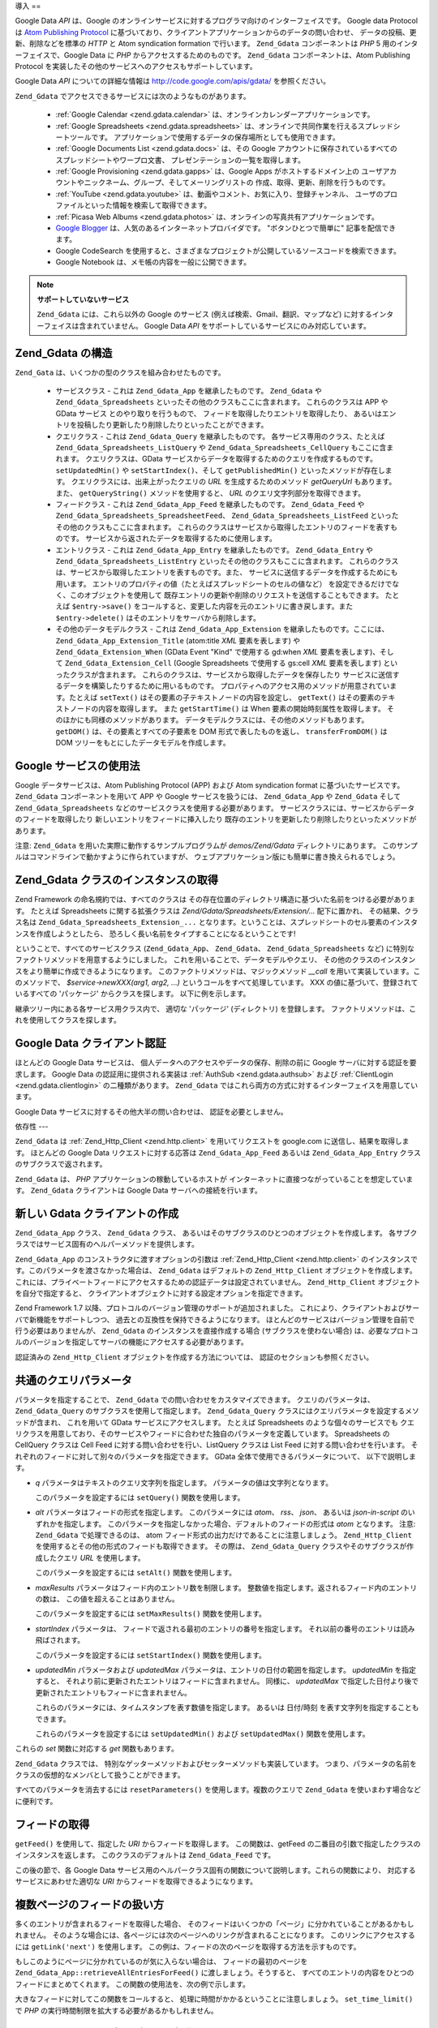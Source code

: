 .. _zend.gdata.introduction:

導入
==

Google Data *API* は、Google
のオンラインサービスに対するプログラマ向けのインターフェイスです。 Google data
Protocol は `Atom Publishing Protocol`_
に基づいており、クライアントアプリケーションからのデータの問い合わせ、
データの投稿、更新、削除などを標準の *HTTP* と Atom syndication formation で行います。
``Zend_Gdata`` コンポーネントは *PHP* 5 用のインターフェイスで、Google Data に *PHP*
からアクセスするためのものです。 ``Zend_Gdata`` コンポーネントは、Atom Publishing Protocol
を実装したその他のサービスへのアクセスもサポートしています。

Google Data *API* についての詳細な情報は `http://code.google.com/apis/gdata/`_ を参照ください。

``Zend_Gdata`` でアクセスできるサービスには次のようなものがあります。



   - :ref:`Google Calendar <zend.gdata.calendar>`
     は、オンラインカレンダーアプリケーションです。

   - :ref:`Google Spreadsheets <zend.gdata.spreadsheets>`
     は、オンラインで共同作業を行えるスプレッドシートツールです。
     アプリケーションで使用するデータの保存場所としても使用できます。

   - :ref:`Google Documents List <zend.gdata.docs>` は、その Google
     アカウントに保存されているすべてのスプレッドシートやワープロ文書、
     プレゼンテーションの一覧を取得します。

   - :ref:`Google Provisioning <zend.gdata.gapps>` は、Google Apps がホストするドメイン上の
     ユーザアカウントやニックネーム、グループ、そしてメーリングリストの
     作成、取得、更新、削除を行うものです。

   - :ref:`YouTube <zend.gdata.youtube>` は、動画やコメント、お気に入り、登録チャンネル、
     ユーザのプロファイルといった情報を検索して取得できます。

   - :ref:`Picasa Web Albums <zend.gdata.photos>`
     は、オンラインの写真共有アプリケーションです。

   - `Google Blogger`_ は、人気のあるインターネットプロバイダです。
     "ボタンひとつで簡単に" 記事を配信できます。

   - Google CodeSearch
     を使用すると、さまざまなプロジェクトが公開しているソースコードを検索できます。

   - Google Notebook は、メモ帳の内容を一般に公開できます。



.. note::

   **サポートしていないサービス**

   ``Zend_Gdata`` には、これら以外の Google のサービス
   (例えば検索、Gmail、翻訳、マップなど)
   に対するインターフェイスは含まれていません。 Google Data *API*
   をサポートしているサービスにのみ対応しています。

.. _zend.gdata.introduction.structure:

Zend_Gdata の構造
--------------

``Zend_Gata`` は、いくつかの型のクラスを組み合わせたものです。

   - サービスクラス - これは ``Zend_Gdata_App`` を継承したものです。 ``Zend_Gdata`` や
     ``Zend_Gdata_Spreadsheets`` といったその他のクラスもここに含まれます。
     これらのクラスは APP や GData サービス とのやり取りを行うもので、
     フィードを取得したりエントリを取得したり、
     あるいはエントリを投稿したり更新したり削除したりといったことができます。

   - クエリクラス - これは ``Zend_Gdata_Query`` を継承したものです。
     各サービス専用のクラス、たとえば ``Zend_Gdata_Spreadsheets_ListQuery`` や
     ``Zend_Gdata_Spreadsheets_CellQuery`` もここに含まれます。 クエリクラスは、GData
     サービスからデータを取得するためのクエリを作成するものです。 ``setUpdatedMin()``
     や ``setStartIndex()``\ 、そして ``getPublishedMin()`` といったメソッドが存在します。
     クエリクラスには、出来上がったクエリの *URL* を生成するためのメソッド
     *getQueryUrl* もあります。 また、 ``getQueryString()`` メソッドを使用すると、 *URL*
     のクエリ文字列部分を取得できます。

   - フィードクラス - これは ``Zend_Gdata_App_Feed`` を継承したものです。 ``Zend_Gdata_Feed``
     や ``Zend_Gdata_Spreadsheets_SpreadsheetFeed``\ 、 ``Zend_Gdata_Spreadsheets_ListFeed``
     といったその他のクラスもここに含まれます。
     これらのクラスはサービスから取得したエントリのフィードを表すものです。
     サービスから返されたデータを取得するために使用します。

   - エントリクラス - これは ``Zend_Gdata_App_Entry`` を継承したものです。 ``Zend_Gdata_Entry``
     や ``Zend_Gdata_Spreadsheets_ListEntry`` といったその他のクラスもここに含まれます。
     これらのクラスは、サービスから取得したエントリを表すものです。また、
     サービスに送信するデータを作成するためにも用います。
     エントリのプロパティの値（たとえばスプレッドシートのセルの値など）
     を設定できるだけでなく、このオブジェクトを使用して
     既存エントリの更新や削除のリクエストを送信することもできます。 たとえば
     ``$entry->save()``
     をコールすると、変更した内容を元のエントリに書き戻します。また
     ``$entry->delete()`` はそのエントリをサーバから削除します。

   - その他のデータモデルクラス - これは ``Zend_Gdata_App_Extension``
     を継承したものです。ここには、 ``Zend_Gdata_App_Extension_Title`` (atom:title *XML*
     要素を表します) や ``Zend_Gdata_Extension_When`` (GData Event "Kind" で使用する gd:when *XML*
     要素を表します)、そして ``Zend_Gdata_Extension_Cell`` (Google Spreadsheets で使用する gs:cell
     *XML* 要素を表します) といったクラスが含まれます。
     これらのクラスは、サービスから取得したデータを保存したり
     サービスに送信するデータを構築したりするために用いるものです。
     プロパティへのアクセス用のメソッドが用意されています。たとえば ``setText()``
     はその要素の子テキストノードの内容を設定し、 ``getText()``
     はその要素のテキストノードの内容を取得します。 また ``getStartTime()`` は When
     要素の開始時刻属性を取得します。 そのほかにも同様のメソッドがあります。
     データモデルクラスには、その他のメソッドもあります。 ``getDOM()``
     は、その要素とすべての子要素を DOM 形式で表したものを返し、 ``transferFromDOM()``
     は DOM ツリーをもとにしたデータモデルを作成します。



.. _zend.gdata.introduction.services:

Google サービスの使用法
---------------

Google データサービスは、Atom Publishing Protocol (APP) および Atom syndication format
に基づいたサービスです。 ``Zend_Gdata`` コンポーネントを用いて APP や Google
サービスを扱うには、 ``Zend_Gdata_App`` や ``Zend_Gdata`` そして ``Zend_Gdata_Spreadsheets``
などのサービスクラスを使用する必要があります。
サービスクラスには、サービスからデータのフィードを取得したり
新しいエントリをフィードに挿入したり
既存のエントリを更新したり削除したりといったメソッドがあります。

注意: ``Zend_Gdata`` を用いた実際に動作するサンプルプログラムが *demos/Zend/Gdata*
ディレクトリにあります。
このサンプルはコマンドラインで動かすように作られていますが、
ウェブアプリケーション版にも簡単に書き換えられるでしょう。

.. _zend.gdata.introduction.magicfactory:

Zend_Gdata クラスのインスタンスの取得
------------------------

Zend Framework の命名規約では、すべてのクラスは
その存在位置のディレクトリ構造に基づいた名前をつける必要があります。 たとえば
Spreadsheets に関する拡張クラスは *Zend/Gdata/Spreadsheets/Extension/...* 配下に置かれ、
その結果、クラス名は ``Zend_Gdata_Spreadsheets_Extension_...``
となります。ということは、スプレッドシートのセル要素のインスタンスを作成しようとしたら、
恐ろしく長い名前をタイプすることになるということです!

ということで、すべてのサービスクラス (``Zend_Gdata_App``\ 、 ``Zend_Gdata``\ 、
``Zend_Gdata_Spreadsheets`` など) に特別なファクトリメソッドを用意するようにしました。
これを用いることで、データモデルやクエリ、
その他のクラスのインスタンスをより簡単に作成できるようになります。
このファクトリメソッドは、マジックメソッド *__call*
を用いて実装しています。このメソッドで、 *$service->newXXX(arg1, arg2, ...)*
というコールをすべて処理しています。 XXX
の値に基づいて、登録されているすべての 'パッケージ' からクラスを探します。
以下に例を示します。

.. code-block:: php
   :linenos:

   $ss = new Zend_Gdata_Spreadsheets();

   // Zend_Gdata_App_Spreadsheets_CellEntry を作成します
   $entry = $ss->newCellEntry();

   // Zend_Gdata_App_Spreadsheets_Extension_Cell を作成します
   $cell = $ss->newCell();
   $cell->setText('My cell value');
   $cell->setRow('1');
   $cell->setColumn('3');
   $entry->cell = $cell;

   // ... $entry を使用して、Google Spreadsheet の内容を更新します

継承ツリー内にある各サービス用クラス内で、 適切な 'パッケージ' (ディレクトリ)
を登録します。 ファクトリメソッドは、これを使用してクラスを探します。

.. _zend.gdata.introduction.authentication:

Google Data クライアント認証
--------------------

ほとんどの Google Data サービスは、
個人データへのアクセスやデータの保存、削除の前に Google
サーバに対する認証を要求します。 Google Data の認証用に提供される実装は :ref:`AuthSub
<zend.gdata.authsub>` および :ref:`ClientLogin <zend.gdata.clientlogin>` の二種類があります。
``Zend_Gdata`` ではこれら両方の方式に対するインターフェイスを用意しています。

Google Data サービスに対するその他大半の問い合わせは、 認証を必要としません。

.. _zend.gdata.introduction.dependencies:

依存性
---

``Zend_Gdata`` は :ref:`Zend_Http_Client <zend.http.client>` を用いてリクエストを google.com
に送信し、結果を取得します。 ほとんどの Google Data リクエストに対する応答は
``Zend_Gdata_App_Feed`` あるいは ``Zend_Gdata_App_Entry`` クラスのサブクラスで返されます。

``Zend_Gdata`` は、 *PHP* アプリケーションの稼動しているホストが
インターネットに直接つながっていることを想定しています。 ``Zend_Gdata``
クライアントは Google Data サーバへの接続を行います。

.. _zend.gdata.introduction.creation:

新しい Gdata クライアントの作成
-------------------

``Zend_Gdata_App`` クラス、 ``Zend_Gdata`` クラス、
あるいはそのサブクラスのひとつのオブジェクトを作成します。
各サブクラスではサービス固有のヘルパーメソッドを提供します。

``Zend_Gdata_App`` のコンストラクタに渡すオプションの引数は :ref:`Zend_Http_Client
<zend.http.client>` のインスタンスです。このパラメータを渡さなかった場合は、
``Zend_Gdata`` はデフォルトの ``Zend_Http_Client`` オブジェクトを作成します。
これには、プライベートフィードにアクセスするための認証データは設定されていません。
``Zend_Http_Client`` オブジェクトを自分で指定すると、
クライアントオブジェクトに対する設定オプションを指定できます。

.. code-block:: php
   :linenos:

   $client = new Zend_Http_Client();
   $client->setConfig( ...オプション... );

   $gdata = new Zend_Gdata($client);

Zend Framework 1.7 以降、プロトコルのバージョン管理のサポートが追加されました。
これにより、クライアントおよびサーバで新機能をサポートしつつ、
過去との互換性を保持できるようになります。
ほとんどのサービスはバージョン管理を自前で行う必要はありませんが、 ``Zend_Gdata``
のインスタンスを直接作成する場合 (サブクラスを使わない場合)
は、必要なプロトコルのバージョンを指定してサーバの機能にアクセスする必要があります。

.. code-block:: php
   :linenos:

   $client = new Zend_Http_Client();
   $client->setConfig( ...オプション... );

   $gdata = new Zend_Gdata($client);
   $gdata->setMajorProtocolVersion(2);
   $gdata->setMinorProtocolVersion(null);

認証済みの ``Zend_Http_Client`` オブジェクトを作成する方法については、
認証のセクションも参照ください。

.. _zend.gdata.introduction.parameters:

共通のクエリパラメータ
-----------

パラメータを指定することで、 ``Zend_Gdata`` での問い合わせをカスタマイズできます。
クエリのパラメータは、 ``Zend_Gdata_Query`` のサブクラスを使用して指定します。
``Zend_Gdata_Query`` クラスにはクエリパラメータを設定するメソッドが含まれ、
これを用いて GData サービスにアクセスします。 たとえば Spreadsheets
のような個々のサービスでも
クエリクラスを用意しており、そのサービスやフィードに合わせた独自のパラメータを定義しています。
Spreadsheets の CellQuery クラスは Cell Feed に対する問い合わせを行い、ListQuery クラスは
List Feed に対する問い合わせを行います。
それぞれのフィードに対して別々のパラメータを指定できます。 GData
全体で使用できるパラメータについて、 以下で説明します。



- *q* パラメータはテキストのクエリ文字列を指定します。
  パラメータの値は文字列となります。

  このパラメータを設定するには ``setQuery()`` 関数を使用します。

- *alt* パラメータはフィードの形式を指定します。 このパラメータには *atom*\ 、 *rss*\
  、 *json*\ 、 あるいは *json-in-script* のいずれかを指定します。
  このパラメータを指定しなかった場合、デフォルトのフィードの形式は *atom*
  となります。 注意: ``Zend_Gdata`` で処理できるのは、 atom
  フィード形式の出力だけであることに注意しましょう。 ``Zend_Http_Client``
  を使用するとその他の形式のフィードも取得できます。 その際は、 ``Zend_Gdata_Query``
  クラスやそのサブクラスが作成したクエリ *URL* を使用します。

  このパラメータを設定するには ``setAlt()`` 関数を使用します。

- *maxResults* パラメータはフィード内のエントリ数を制限します。
  整数値を指定します。返されるフィード内のエントリの数は、
  この値を超えることはありません。

  このパラメータを設定するには ``setMaxResults()`` 関数を使用します。

- *startIndex* パラメータは、 フィードで返される最初のエントリの番号を指定します。
  それ以前の番号のエントリは読み飛ばされます。

  このパラメータを設定するには ``setStartIndex()`` 関数を使用します。

- *updatedMin* パラメータおよび *updatedMax*
  パラメータは、エントリの日付の範囲を指定します。 *updatedMin* を指定すると、
  それより前に更新されたエントリはフィードに含まれません。 同様に、 *updatedMax*
  で指定した日付より後で更新されたエントリもフィードに含まれません。

  これらのパラメータには、タイムスタンプを表す数値を指定します。 あるいは
  日付/時刻 を表す文字列を指定することもできます。

  これらのパラメータを設定するには ``setUpdatedMin()`` および ``setUpdatedMax()``
  関数を使用します。

これらの *set* 関数に対応する *get* 関数もあります。

.. code-block:: php
   :linenos:

   $query = new Zend_Gdata_Query();
   $query->setMaxResults(10);
   echo $query->getMaxResults();   // 10 を返します

``Zend_Gdata`` クラスでは、
特別なゲッターメソッドおよびセッターメソッドも実装しています。
つまり、パラメータの名前をクラスの仮想的なメンバとして扱うことができます。

.. code-block:: php
   :linenos:

   $query = new Zend_Gdata_Query();
   $query->maxResults = 10;
   echo $query->maxResults;        // 10 を返します

すべてのパラメータを消去するには ``resetParameters()`` を使用します。複数のクエリで
``Zend_Gdata`` を使いまわす場合などに便利です。

.. code-block:: php
   :linenos:

   $query = new Zend_Gdata_Query();
   $query->maxResults = 10;
   // ...フィードを取得します...

   $gdata->resetParameters();      // すべてのパラメータを消去します
   // ...別のフィードを取得します...

.. _zend.gdata.introduction.getfeed:

フィードの取得
-------

``getFeed()`` を使用して、指定した *URI* からフィードを取得します。
この関数は、getFeed の二番目の引数で指定したクラスのインスタンスを返します。
このクラスのデフォルトは ``Zend_Gdata_Feed`` です。

.. code-block:: php
   :linenos:

   $gdata = new Zend_Gdata();
   $query = new Zend_Gdata_Query(
           'http://www.blogger.com/feeds/blogID/posts/default');
   $query->setMaxResults(10);
   $feed = $gdata->getFeed($query);

この後の節で、各 Google Data
サービス用のヘルパークラス固有の関数について説明します。これらの関数により、
対応するサービスにあわせた適切な *URI* からフィードを取得できるようになります。

.. _zend.gdata.introduction.paging:

複数ページのフィードの扱い方
--------------

多くのエントリが含まれるフィードを取得した場合、
そのフィードはいくつかの「ページ」に分かれていることがあるかもしれません。
そのような場合には、各ページには次のページへのリンクが含まれることになります。
このリンクにアクセスするには ``getLink('next')`` を使用します。
この例は、フィードの次のページを取得する方法を示すものです。

.. code-block:: php
   :linenos:

   function getNextPage($feed) {
       $nextURL = $feed->getLink('next');
       if ($nextURL !== null) {
           return $gdata->getFeed($nextURL);
       } else {
           return null;
       }
   }

もしこのようにページに分かれているのが気に入らない場合は、
フィードの最初のページを ``Zend_Gdata_App::retrieveAllEntriesForFeed()``
に渡しましょう。そうすると、
すべてのエントリの内容をひとつのフィードにまとめてくれます。
この関数の使用法を、次の例で示します。

.. code-block:: php
   :linenos:

   $gdata = new Zend_Gdata();
   $query = new Zend_Gdata_Query(
           'http://www.blogger.com/feeds/blogID/posts/default');
   $feed = $gdata->retrieveAllEntriesForFeed($gdata->getFeed($query));

大きなフィードに対してこの関数をコールすると、
処理に時間がかかるということに注意しましょう。 ``set_time_limit()`` で *PHP*
の実行時間制限を拡大する必要があるかもしれません。

.. _zend.gdata.introduction.usefeedentry:

フィードやエントリ内のデータの操作
-----------------

フィードを取得したら、次はそのデータを読み込んだり
そこに含まれるエントリを読み込んだりする番です。
これには各データモデルクラスのアクセス用メソッドを使用するか、
あるいはマジックメソッドを使用します。以下に例を示します。

.. code-block:: php
   :linenos:

   $client = Zend_Gdata_ClientLogin::getHttpClient($user, $pass, $service);
   $gdata = new Zend_Gdata($client);
   $query = new Zend_Gdata_Query(
           'http://www.blogger.com/feeds/blogID/posts/default');
   $query->setMaxResults(10);
   $feed = $gdata->getFeed($query);
   foreach ($feed as $entry) {
       // マジックメソッドを使用します
       echo 'Title: ' . $entry->title->text;
       // 定義されているアクセス用メソッドを使用します
       echo 'Content: ' . $entry->getContent()->getText();
   }

.. _zend.gdata.introduction.updateentry:

エントリの更新
-------

エントリを取得したら、それを更新してサーバに保存できます。以下に例を示します。

.. code-block:: php
   :linenos:

   $client = Zend_Gdata_ClientLogin::getHttpClient($user, $pass, $service);
   $gdata = new Zend_Gdata($client);
   $query = new Zend_Gdata_Query(
           'http://www.blogger.com/feeds/blogID/posts/default');
   $query->setMaxResults(10);
   $feed = $gdata->getFeed($query);
   foreach ($feed as $entry) {
       // タイトルに 'NEW' を追加します
       echo 'Old Title: ' . $entry->title->text;
       $entry->title->text = $entry->title->text . ' NEW';

       // エントリの内容を更新します
       $newEntry = $entry->save();
       echo 'New Title: ' . $newEntry->title->text;
   }

.. _zend.gdata.introduction.post:

Google サーバへのエントリの送信
-------------------

``Zend_Gdata`` オブジェクトの関数 ``insertEntry()`` にアップロードしたいデータを指定し、
新しいエントリを Google Data サービスに保存します。

各サービス用のデータモデルクラスを使用して適切なエントリを作成し、 Google
のサービスに投稿できます。 ``insertEntry()`` 関数には、 ``Zend_Gdata_App_Entry``
の子クラスに投稿内容を格納して渡します。 このメソッドは ``Zend_Gdata_App_Entry``
の子クラスを返します。 これは、サーバから返されたエントリの状態を表します。

もうひとつの方法として、そのエントリの内容を *XML* 構造の文字列として作成して
``insertEntry()`` 関数に渡すこともできます。

.. code-block:: php
   :linenos:

   $gdata = new Zend_Gdata($authenticatedHttpClient);

   $entry = $gdata->newEntry();
   $entry->title = $gdata->newTitle('Playing football at the park');
   $content =
       $gdata->newContent('We will visit the park and play football');
   $content->setType('text');
   $entry->content = $content;

   $entryResult = $gdata->insertEntry($entry,
           'http://www.blogger.com/feeds/blogID/posts/default');

   echo 'この結果のエントリの <id> は、' . $entryResult->id->text;

エントリを送信するには、認証済みの ``Zend_Http_Client``
を使用する必要があります。これは、 ``Zend_Gdata_AuthSub`` クラスあるいは
``Zend_Gdata_ClientLogin`` クラスを使用して作成します。

.. _zend.gdata.introduction.delete:

Google サーバからのデータの削除
-------------------

方法 1: ``Zend_Gdata`` オブジェクトの関数 ``delete()``
に削除したいエントリを指定して、Google Data サービスからデータを削除します。
フィードエントリの編集用 *URL* を ``delete()`` メソッドに渡します。

方法 2: あるいは、Google サービスから取得したエントリに対して ``$entry->delete()``
をコールすることもできます。

.. code-block:: php
   :linenos:

   $gdata = new Zend_Gdata($authenticatedHttpClient);
   // Google Data のフィード
   $feedUri = ...;
   $feed = $gdata->getFeed($feedUri);
   foreach ($feed as $feedEntry) {
       // 方法 1 - エントリを直接削除します
       $feedEntry->delete();
       // 方法 2 - 編集用 URL を $gdata->delete()
       // に渡してエントリを削除します
       // $gdata->delete($feedEntry->getEditLink()->href);
   }

エントリを削除するには、認証済みの ``Zend_Http_Client``
を使用する必要があります。これは、 ``Zend_Gdata_AuthSub`` クラスあるいは
``Zend_Gdata_ClientLogin`` クラスを使用して作成します。



.. _`Atom Publishing Protocol`: http://ietfreport.isoc.org/idref/draft-ietf-atompub-protocol/
.. _`http://code.google.com/apis/gdata/`: http://code.google.com/apis/gdata/
.. _`Google Blogger`: http://code.google.com/apis/blogger/developers_guide_php.html

